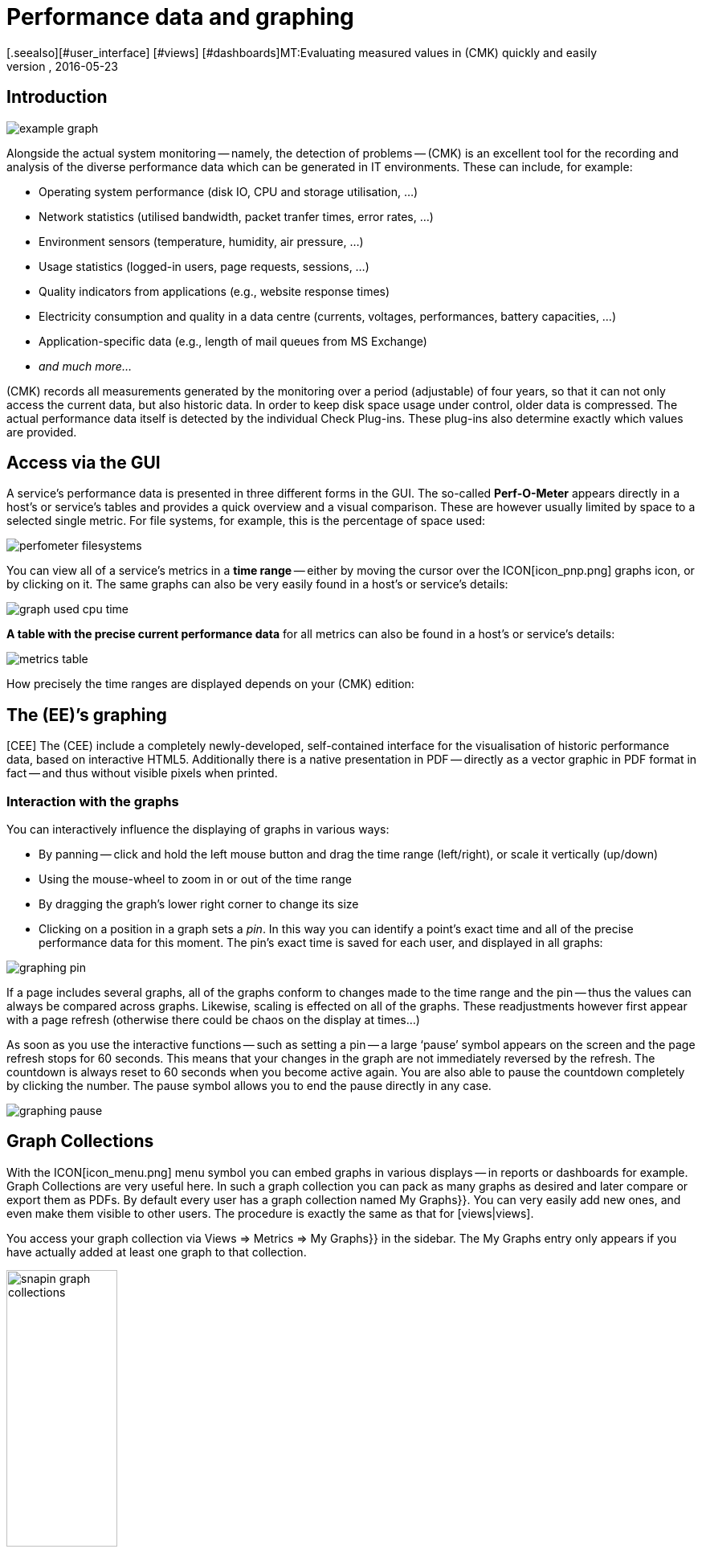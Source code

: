 = Performance data and graphing
:revdate: 2016-05-23
[.seealso][#user_interface] [#views] [#dashboards]MT:Evaluating measured values in (CMK) quickly and easily
MD:Check_mk provides many comprehensive metrics to represent, combine and export. Important background knowledge can be found at the end of the article.


== Introduction

image::bilder/example_graph.png[]

Alongside the actual system monitoring -- namely, the detection of problems -- (CMK) is an excellent tool for the
recording and analysis of the diverse performance data which can be generated in
IT environments. These can include, for example:

* Operating system performance (disk IO, CPU and storage utilisation, ...)
* Network statistics (utilised bandwidth, packet tranfer times, error rates, ...)
* Environment sensors (temperature, humidity, air pressure, ...)
* Usage statistics (logged-in users, page requests, sessions, ...)
* Quality indicators from applications (e.g., website response times)
* Electricity consumption and quality in a data centre (currents, voltages, performances, battery capacities, ...)
* Application-specific data (e.g., length of mail queues from MS Exchange)
* _and much more..._

(CMK) records all measurements generated by the monitoring over
a period (adjustable) of four years, so that it can not only access the current
data, but also historic data. In order to keep disk space usage under control,
older data is compressed. The actual performance data itself is detected
by the individual Check Plug-ins. These plug-ins also determine exactly which values are
provided.


== Access via the GUI

A service’s performance data is presented in three different forms in the
GUI. The so-called *Perf-O-Meter* appears directly in a host’s or
service’s tables and provides a quick overview and a visual comparison. These are
however usually limited by space to a selected single metric. For file systems, for example,
this is the percentage of space used:

image::bilder/perfometer_filesystems.png[align=border]

You can view all of a service’s metrics in a *time range* -- either by moving
the cursor over the ICON[icon_pnp.png] graphs icon, or by clicking on it.  The
same graphs can also be very easily found in a host’s or service’s details:

image::bilder/graph_used_cpu_time.png[]

*A table with the precise current performance data* for all metrics can
also be found in a host’s or service’s details:

image::bilder/metrics_table.png[]

How precisely the time ranges are displayed depends on your (CMK) edition:


== The (EE)’s graphing

[CEE] The (CEE) include a completely
newly-developed, self-contained interface for the visualisation of historic
performance data, based on interactive HTML5. Additionally there is a native
presentation in PDF -- directly as a vector graphic in PDF format in fact -- and
thus without visible pixels when printed.


=== Interaction with the graphs

You can interactively influence the displaying of graphs in various ways:

* By panning -- click and hold the left mouse button and drag the time range (left/right), or scale it vertically (up/down)
* Using the mouse-wheel to zoom in or out of the time range
* By dragging the graph’s lower right corner to change its size
* Clicking on a position in a graph sets a _pin_. In this way you can identify a point’s exact time and all of the precise performance data for this moment. The pin’s exact time is saved for each user, and displayed in all graphs:

image::bilder/graphing_pin.png[]

If a page includes several graphs, all of the graphs conform to changes made to
the time range and the pin -- thus the values can always be compared across graphs.
Likewise, scaling is effected on all of the graphs. These readjustments however first appear with a
page refresh (otherwise there could be chaos on the display at times...)

As soon as you use the interactive functions -- such as setting a pin -- a
large ‘pause’ symbol appears on the screen and the page refresh stops for
60 seconds. This means that your changes in the graph are not immediately
reversed by the refresh. The countdown is always reset to 60 seconds when
you become active again. You are also able to pause the countdown completely
by clicking the number. The pause symbol allows you to end the pause directly in any case.

image::bilder/graphing_pause.png[]


[#graph_collections]
== Graph Collections

With the ICON[icon_menu.png] menu symbol you can embed graphs in various
displays -- in reports or dashboards for example. [.guihints]#Graph Collections# are very useful
here. In such a graph collection you can pack as many graphs as desired and
later compare or export them as PDFs. By default every user has a graph
collection named [.guihints]#My Graphs}}.# You can very easily add new ones, and even make
them visible to other users. The procedure is exactly the same as that for [views|views].

You access your graph collection via [.guihints]#Views => Metrics => My Graphs}}# 
in the sidebar. The [.guihints]#My Graphs# entry only appears if you have actually added
at least one graph to that collection.

image::bilder/snapin_graph_collections.png[align=center,width=40%]

The ICON[button_graph_collections.png] button opens the table listing
all of your graph collections, and enables you to add new ones, to modify existing ones, etc.


[#custom_graphs]
== Custom graphs

The (CEE) provide a graphic-editor with which you can create your own complete graphs with their
own calculation formulae. With this it is now also possible to combine values
*from different hosts and services into a single graph*.  You access the
custom graphs, e.g. via{{Views => EDIT}},# and then with the
ICON[button_custom_graphs.png] button.

An alternative method is via a service’s metrics table. Here a
ICON[icon_custom_graph.png] graphs icon is available for each metric -- so that you
can add the metric to a custom graph:

image::bilder/metrics_table.png[]

The following image shows a list of the custom graphs (here with only a single entry):

image::bilder/custom_graph_list.png[align=border]


There are four possible operations for every existing graph:

[cols=, ]
|===
<td width="5%">ICON[icon_new_custom_graph.png]</td><td>Creates a copy of this graph</td><td>ICON[icon_delete.png]</td><td>Deletes this graph</td><td>ICON[icon_edit.png]</td><td>Opens this graph’s *general characteristics*.
  Here, as well as the graph’s title, you can also define its
  visibility for other users. All of these function in exactly the same way as with
  [views|views]. Remember the online help ICON[icon_help.png] if you have
  questions regarding these settings.</tr>
<td>ICON[icon_custom_graph.png]</td><td>Here you can access the actual graph designer, in which the graph’s content can be modified.</td>|===

Note that every custom graph -- like the views -- has a unique ID. This ID
is addressed in reports and dashboards. If you later change a graph’s ID these
links will be broken. All graphs that are not [.guihints]#hidden# are displayed under
[.guihints]#Views => Metrics# in the sidebar.


=== The Graph Designer

image::bilder/custom_graphs.png[align=border]

The graph designer is divided into four sections:


=== Graph preview

Here you can see the graph exactly as it will be seen live. You can also use all
of its interactive functions.


=== Metrics list

Curves included in the graphs can be directly-edited here. Modifying a
curve’s title in this field is confirmed with the ‘Enter’ key. The [.guihints]#Style}}# 
defines how the values in graphs are displayed. Here are the possible options:

[cols=, ]
|===
<td>{{Line}}</td><td>The value will be drawn as a line</td><td>{{Area}}</td><td>The value will be drawn as an area. Be aware that
curves positioned higher in the list have priority over and could cover later
ones. If you wish to combine lines and areas, the areas should always be
positioned below the lines.</tr>
<td>{{Stacked Area}}</td><td>All curves with this style will be drawn as
areas and stacked according to their values (in effect added). The upper limit
of this stack therefore symbolises the sum of all of the curves in the
graph.</tr>
|===

The three further options -- [.guihints]#Mirrored Line}},# [.guihints]#Mirrored Area# and
[.guihints]#Mirrored Stacked# are similar, except that the curves are drawn downwards
from the zero line. This enables a style of graph such as generally used by
(CMK) in input/output graphs for the following:

image::bilder/graph_input_output.png[]

In the last column of the metrics table you can edit existing metrics. This
allows you to, e.g., simply clone ICON[button_clone.png] a curve and then just
substitute the old host name for a new one. The meanings of the individual fields will be
explained in the next section.


[#adding_metrics]
=== Adding metrics using the Metrics function

With the [.guihints]#Metrics# function you can add new metrics to graphs. As soon as you enter
a valid host name in the first field, the second field will be filled with a
list of the host’s services. Making a selection in this list will fill the third
field with a list of this service’s metrics. In the fourth and last field,
select the *consolidation function*. Here the options are [.guihints]#Minimum}},# 
[.guihints]#Maximum# and [.guihints]#Average}}.# These functions are used when the data stored
in the RRDs for the specified time range is already compressed. In a range
where, e.g., only one value per half hour is available, you can choose to plot
the minimum, maximum, or average original measured value for this time range.

image::bilder/graphing_metrics.png[]

In the same way, you can use the [.guihints]#scalar# function to display the values of
a service for (WARN), (CRIT), maximum and minimum as a horizontal line.

image::bilder/graphing_scalar.png[]

You can also add a *constant* to the graph. This will initially be drawn as
a horizontal line. Constants are sometimes required to generate calculation
formulae. More on this later.


=== Graph options

Here you can find options that affect complete graphs. [.guihints]#Unit# influences the
labelling of the axes and legends. It will be set automatically when the first
metric is added. Note that it is possible, but not advisable, to add two metrics
with differing units to a single graph.

With [.guihints]#Explicit vertical range# you can predefine a graph’s vertical axis. The
Y-axis is normally scaled so that all values in the chosen time range fit
exactly in the graph. If you create a graph for, e.g. percentage values, you can
choose to always display the values from 0 to 100. Note though, that users (and
you yourself) can in any case scale a graph using the mouse, making the positioning
ineffective.


[#calculation]
=== Calculating with formulae

The graph designer makes it possible for you to combine the individual curves
using calculations. The following example shows a graph with two curves: CPU
utilisation, for [.guihints]#User# and [.guihints]#System}}.# 

image::bilder/graphdesigner_ops_1.png[align=border]

Let’s assume that for this graph, you are only interested in the sum of the two
curves. For this you check the selection boxes for both curves. When this is
done, in the [.guihints]#Metrics# panel a new [.guihints]#Operation on selected metrics# line with its row of buttons
appears:

image::bilder/graphdesigner_ops_2.png[]

Clicking on [.guihints]#Sum# will combine both curves into a new curve. This new curve’s
colour will automatically be a mixture of the colours of the two input curves.  The new
curve will be titled [.guihints]#Sum of User, System}}.# The formula used for the
calculation will be shown in the [.guihints]#Formula# column. In addition a new
ICON[button_dissolve_operation.png] symbol will appear:

image::bilder/graphdesigner_ops_3.png[]

Clicking on ICON[button_dissolve_operation.png] works as an ‘undo’, with
which the original individual curves can again be displayed. Further tips for
calculation operations:

* It is sometimes sensible to include constants, e.g., to subtract a curve’s value from the number 100.
* Scalars can be used for calculations.
* The operations can be nested in any order.


== The PNP4Nagios graphic interface

[CRE] The graphing system in the (CRE) is generated by <a href="http://www.pnp4nagios.org">
PNP4Nagios von Jörg Linge</a> as a basis for the capturing and visualisation
of performance data. This is an independent project written in the PHP language
and which can also be used without (CMK). It is popular mainly with users of
conventional Nagios-based monitoring systems. PNP4Nagios is integrated in the
(CMK) display via a frame and its colours have been matched to (CMK) as
well:

image::bilder/graphingpnp.png[]


=== Selecting a time range

You have various possibilities for choosing the time range to be displayed:

* Using the mouse you can select a range directly in a graph
* The ICON[pnp_zoom.png] magnifying glass opens a dialogue with buttons for scrolling and zooming
* The ICON[pnp_calendar.png] calendar enables the entry of dates and times
* In the [.guihints]#Timeranges# menu you can select from five standard time ranges (e.g. [.guihints]#One Month}})# 


=== The Basket

With the ICON[pnp_add.png] icon in your [.guihints]#Basket# you can ‘collect’ multiple
graphs for later simultaneous viewing via [.guihints]#My basket}}.# You can likewise
simultaneously view and more easily compare graphs from various hosts.


=== PDF export

The ICON[pnp_pdf.png] button allows the current display to be easily exported as a PDF.


[#graphing_api]
== Graphite, Grafana and InfluxDB

[CEE] When you install one of the (CEE), in addition to (CMK)’s own built-in graphing
you can also link external metrics data bases in parallel. The (CMK) Micro
Core can additionally send all performance data to a data base (from Version
VERSION[1.2.8] to multiple data bases) that supports the
<a href="http://graphite.wikidot.com/">Graphite</a> protocol. Alongside
Graphite itself, <a href="https://influxdata.com/">InfluxDB</a> for
example also has such an interface.

The connection is configured in [.guihints]#Global Settings# under
[.guihints]#Send metrics to Graphite / InfluxDB}}:# 

image::bilder/graphite.png[]

Alongside the obvious network information, here you can also optionally
configure a prefix to be appended to every host name in order to, for example,
force the use of explicite names. HOST.SERVICE.METRIK is used as the naming
schema for the metric export.

If a connection doesn’t function, diagnostic information can be found in the
instance’s `~/var/log/cmc.log` file. The following example shows the messages in the
case of an unsuccessful connection to a Graphite-Server:

./omd/sites/mysite/var/log/cmc.log

----2016-02-24 16:30:48 [5] Successfully initiated connection to Carbon/Graphite at 10.0.0.5:2003.
2016-02-24 16:32:57 [4] Connection to Carbon/Graphite at 10.0.0.5:2003 failed: Connection timed out
2016-02-24 16:32:57 [5] Closing connection to Carbon/Graphite at 10.0.0.5:2003
----

In such situations the core automatically makes repeated attempts to build the
connection. During the time the connection to Graphite is down, any performance data generated is not
buffered and is therefore lost. (or is only available in (CMK)’s
RRD-data base).


[#rrds]
== Background, tuning, fault diagnosis

(CMK) stores all data in specially-developed data bases, the so-called
*RRDs* (*Round Robin Data bases*). Here the
<a href="http://www.rrdtool.org">RRDTool from Tobi Oetiker</a> can be used,
which is very popular and widely-used for open-source projects.

The RRDs offer important advantages for the storage of performance data in comparison to classic
SQL data bases:

* RRDs store data very compactly and efficiently.
* The space used per metric on the drive is static. RRDs can neither grow nor shrink. The required disk space can be planned well.
* The CPU and disk time per update is always the same. RRDs are (virtually) real-time capable, so that reorganisations can’t cause data jams.


=== Organisation of data in RRDs

By default (CMK) is configured so that the performance of every metric is
recorded over a *four year* time range. The base resolution used is one
minute. This makes sense as the check interval is preset at one minute, so
that precisely once per minute new data will be received from every service.

Obviously, storing one value per minute over a four-year period will require an
enormous amount of drive space (although the RRDs require only 8 bytes per
measured value). For this reason, over time the data is *compressed*. The
first compression is at 48 hours. From this time only one value will be stored
every five minutes. Further stages are after 10 days and 90 days:

[cols=, ]
|===
<th>Phase</th><th>Duration</th><th>Resolution</th><th>Measuring points</th><td>1</td><td>2 days</td><td>1 minute</td><td>2880</td><td>2</td><td>10 days</td><td>5 minutes</td><td>2880</td><td>3</td><td>90 days</td><td>30 minutes</td><td>4320</td><td>4</td><td>4 years</td><td>6 hours</td><td>5840</td>|===

The obvious question now is -- how best to consolidate five values meaningfully
into one? For this the *consolidation functions* -- *maximum*,
*minimum* and *average* are available.  What is meaningful in
practice depends on the application or point of view. If, for example, you wish
to monitor the temperature fluctuations in a processing centre over a four-year
period, the maximum temperature recorded is probably of most interest. For an
application’s access rates an average could be of more interest.

To achieve the maximum flexibility for later calculations, (CMK)’s RRDs are simply
preset to store *all three* values at once -- minimum, maximum _and_
average. For each compression level and consolidation function the RRD
includes a ‘ring’ style of storage -- a so-called RRA (Round Robin Archive). In
the standard structure there are 12 RRAs. The standard structure for (CMK)
therefore requires 384,952 bytes per metric. This number is derived from: 2880 + 2880 + 4320 + 5840
measurement points, times three consolidation functions,
times 8 bytes per measured value -- which gives a total of exactly 382,080
bytes. Adding the file header of 2872 bytes gives the final size of 384,952
bytes quoted above.

An interesting alternative schema would be, for exmple, to store one value per minute
for an entire year. This method would have a small advantage: the RRDs would at
all times have the optimal resolution, and could thereby dispense with
consolidation and, only generate _average_ value for example. Calculating 365 x
24 x 60 measurement points, times 8 bytes, the result is a total of almost
exactly 4 MB per metric. In this way although the RRDs have a tenfold storage
requirement, the *disk IO* is actually reduced! The reaso is that it is no
longer necessary to store and update in twelve separate RRAs, instead only one
is needed.


=== Customising the RRD structure

[CEE] If the predefined storage scheme does not suit you, it can be altered via
the [wato_rules|configuration rules] (and even different versions per host
or service are possible). The required rules set can be most easily found
via the rules search -- thus {{WATO|Host & Service Parameters|Search for
rules sets# -- and once there simply enter [.guihints]#RRD}}.#  Here you will find the
rule [.guihints]#Configuration of RRD databases of services}}.# There is also a similar rule
for hosts, but hosts have performance data only in exceptional cases.
The image below shows the RRD rule with its default settings (from version VERSION[1.2.8]
these will be generated automatically when creating a new instance):

image::bilder/rrd_configuration.png[]

In the [.guihints]#Consolidation Functions# and [.guihints]#RRA Configuration# submenus you can
define and set the number and size of the compression phases ready for use by
consolidations. The [.guihints]#Step# field defines the resolution in seconds, and as a
rule it is 60 seconds (one minute). For services with a check interval of less than a
minute it can be sensible to set this number lower. Note however that the value
in the [.guihints]#Number of steps aggregated into one data point# field will no longer
represent minutes, but instead the time interval set in [.guihints]#Step}}.# 

[CEE] Every change to the RRD structure initially has an effect only on
*newly created* RRDs -- that is to say, on hosts or services
newly-incorporated into the monitoring. You can also allow (CMK) to
restructure existing RRDs. This is performed by the `cmk --convert-rrds`
command, with which the `-v` (verbose) option is always available.
(CMK) will then inspect all existing RRDs and restructure them as needed
into the defined target format:

[source,bash]
----
OM:cmk -v --convert-rrds
myserver012:
   Uptime (CMC).....converted, 376 KB -> 159 KB
   Filesystem / (CMC).....converted, 1873 KB -> 792 KB
   OMD slave apache (CMC).....converted, 14599 KB -> 6171 KB
   Memory (CMC).....converted, 14225 KB -> 6012 KB
   Filesystem /home/mk (CMC).....converted, 1873 KB -> 792 KB
   Interface 2 (CMC).....converted, 4119 KB -> 1741 KB
   CPU load (CMC).....converted, 1125 KB -> 475 KB
----

The command is intelligent enough to recognise RRDs that already have the
desired structure:

[source,bash]
----
OM:cmk -v --convert-rrds
myserver345:
   Uptime (CMC).....uptodate
   Filesystem / (CMC).....uptodate
   OMD slave apache (CMC).....uptodate
   Memory (CMC).....uptodate
   Filesystem /home/mk (CMC).....uptodate
   Interface 2 (CMC).....uptodate
   CPU load (CMC).....uptodate
----

If the new format has a higher resolution or extra consolidation functions, the
existing data will be interpolated as best it can be so that the RRDs will
contain the most meaningful values possible. It is however naturally obvious
that if, for example, instead of 2 days, you now require 5 days with values at
one minute intervals, then the accuracy of the existing data cannot be
retroactively increased.


[#rrdformat]
=== The RRD storage format

[CEE] The rule described above has a further setting: [.guihints]#RRD storage format}}.# 
With this you can choose between two methods that (CMK) can use when
creating RRDs. This setting has existed since version VERSION[1.2.8].
In this version the new [.guihints]#One RRD per host/service# format ((CMK) format,
or CMK format for short) was introduced.  By using this, all of a host’s or
service’s metrics will be packed into a single RRD.  This enables more
efficient writing of data on a drive, so that a complete set of metrics can
always be written in a single operation.  These metrics are then located in
neighbouring storage blocks, thereby reducing the number of blocks that must be
written to the disk.

Please note that the [.guihints]#One RRD per host/service# format is not supported by
PNP4Nagios. (CMK) instances created from version VERSION[1.2.8] of
the (CEE) automatically use the new format. Existing instances from earlier
versions retain the old PNP format. By applying a rule as shown in the rule set
above you can convert PNP format into the (CMK) format.  Here you will also
require the `cmk --convert-rrds` command:

[source,bash]
----
OM:cmk -v --convert-rrds
myhost123:
    Uptime PNP -> CMC..converted.
   WARNING: Dupliate RRDs for stable/Uptime. Use --delete-rrds for cleanup.
    OMD heute apache PNP -> CMC..converted.
   WARNING: Dupliate RRDs for stable/OMD heute apache. Use --delete-rrds for cleanup.
    fs_/home/mk PNP -> CMC..converted.
   WARNING: Dupliate RRDs for stable/fs_/home/mk. Use --delete-rrds for cleanup.
    OMD slave apache PNP -> CMC..converted.
   WARNING: Dupliate RRDs for stable/OMD slave apache. Use --delete-rrds for cleanup.
    Memory PNP -> CMC..converted.
...
----

You can see by the warning that (CMK) at first leaves the existing files
unaltered. This enables you, if in doubt, to return to this original data format, since
a conversion in the reverse direction is *not* possible. The
`--delete-rrds` option ensures that this copy is not created, or is
later deleted. You can easily perform the deletion later manually by again using the
command:

[source,bash]
----
OM:cmk -v --convert-rrds --delete-rrds
----


[#rrdcached]
=== The RRD cache daemon (rrdcached)

In order to (drastically) reduce the number of write accesses to a disk drive,
an auxilliary service can be used: the RRD cache daemon (rrdcached).  This is
one of the services started when an instance is started:

[source,bash]
----
OM:omd start
Starting mkeventd (builtin: syslog-udp)...OK
Starting Livestatus Proxy-Daemon...OK
Starting mknotifyd...OK
*Starting rrdcached...OK*
Starting Check_MK Micro Core...OK
Starting dedicated Apache for site stable...OK
Initializing Crontab...OK
----

All new performance data for the RRDs are sent from the ((EE)) core or from
the NPCD ((RE)) to the rrdcached. This does not write the data directly into
the RRDs, but rather holds it in main memory for later writing as a collection
to the respective RRD. In this way the number of write accesses to the disk
drive (or to the SAN!) are noticibly reduced.

So that no data is lost in the case of a restart the updates are additionally
written to journal log files. These are also write accesses, but as the data is
arranged sequentially, they generate little IO.

For the RRD cache daemon to be able to work efficiently, it needs a lot of main
memory. The amount required depends on the number of RRDs and on how long the
data should be cached. The latter can be defined in the
`etc/rrdcached.conf` data. The standard setting is to store for 7200
seconds (two hours) -- this value can be customised by the user -- plus a random
range of 0-1800 seconds (this maximum value is fixed). This randomised delay
per RRD averts ‘pulsed’ writing and ensures that IO is distributed regularly
over time:

.

----# Data is written to disk every TIMEOUT seconds. If this option is
# not specified the default interval of 300 seconds will be used.
*TIMEOUT=3600*

# rrdcached will delay writing of each RRD for a random
# number of seconds in the range [0,delay).  This will avoid too many
# writes being queued simultaneously.  This value should be no
# greater than the value specified in TIMEOUT.
*RANDOM_DELAY=1800*

# Every FLUSH_TIMEOUT seconds the entire cache is searched for old values
# which are written to disk. This only concerns files to which
# updates have stopped, so setting this to a high value, such as
# 3600 seconds, is acceptable in most cases.
*FLUSH_TIMEOUT=7200*
----

Activate an alteration to the settings in this file with:

[source,bash]
----
OM:omd restart rrdcached
Stopping rrdcached...waiting for termination....OK
Starting rrdcached...OK
----


=== Directories

Here is an overview of the most important files and indexes associated with
performance data and RRDS (all those related to the instance’s home index):

[cols=, ]
|===
<td class=tt>var/check_mk/rrd</td><td>RRDs in (CMK) format</td><td class=tt>var/pnp4nagios/perfdata</td><td>RRDs in the old format (PNP)</td><td class=tt>var/rrdcached</td><td>Journal log files of the RRD cache daemon</td><td class=tt>var/log/rrdcached.log</td><td>Log file of the RRD cache daemon</td><td class=tt>var/log/cmc.log</td><td>Log file of the (CMK) core (error messages from RRDs)</td><td class=tt>etc/pnp4nagios</td><td>Settings for PNP4Nagios ((CRE))</td><td class=tt>etc/rrdcached.conf</td><td>Settings for the RRD cache daemon</td>|===
